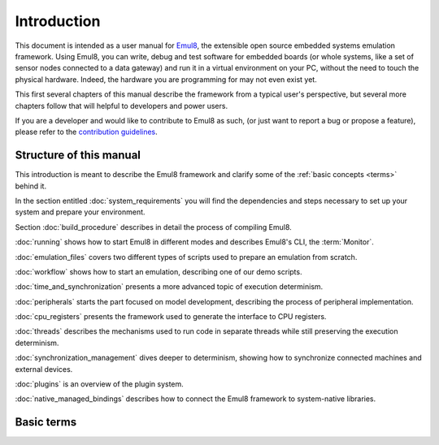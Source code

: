 Introduction
============

This document is intended as a user manual for `Emul8 <http://emul8.org>`_, the extensible open source embedded systems emulation framework.
Using Emul8, you can write, debug and test software for embedded boards (or whole systems, like a set of sensor nodes connected to a data gateway) and run it in a virtual environment on your PC, without the need to touch the physical hardware. Indeed, the hardware you are programming for may not even exist yet.

This first several chapters of this manual describe the framework from a typical user's perspective, but several more chapters follow that will helpful to developers and power users.

If you are a developer and would like to contribute to Emul8 as such, (or just want to report a bug or propose a feature), please refer to the `contribution guidelines <https://github.com/emul8/emul8/blob/master/CONTRIBUTING.rst>`_.

Structure of this manual
------------------------

This introduction is meant to describe the Emul8 framework and clarify some of the :ref:`basic concepts <terms>` behind it.

In the section entitled :doc:`system_requirements` you will find the dependencies and steps necessary to set up your system and prepare your environment.

Section :doc:`build_procedure` describes in detail the process of compiling Emul8.

:doc:`running` shows how to start Emul8 in different modes and describes Emul8's CLI, the :term:`Monitor`.

:doc:`emulation_files` covers two different types of scripts used to prepare an emulation from scratch.

:doc:`workflow` shows how to start an emulation, describing one of our demo scripts.

:doc:`time_and_synchronization` presents a more advanced topic of execution determinism.

:doc:`peripherals` starts the part focused on model development, describing the process of peripheral implementation.

:doc:`cpu_registers` presents the framework used to generate the interface to CPU registers.

:doc:`threads` describes the mechanisms used to run code in separate threads while still preserving the execution determinism.

:doc:`synchronization_management` dives deeper to determinism, showing how to synchronize connected machines and external devices.

:doc:`plugins` is an overview of the plugin system.

:doc:`native_managed_bindings` describes how to connect the Emul8 framework to system-native libraries.

.. _terms:

Basic terms
-----------

.. glossary::

   <emul8root>
      the root directory where Emul8 is installed

   Monitor
      the Emul8 CLI (command line interface)

   emulation
      the entire virtual world created by Emul8 which may include one or more :term:`machines <machine>` as well as helper emulation objects

   machine
      an instance of a :term:`platform`, a virtual representation of a physical embedded board

   peripheral
      any block constituting part of a :term:`machine`, like a UART controller or memory chip

   platform
      a real-world embedded board, whose virtual copy in Emul8 is called :term:`machine`
